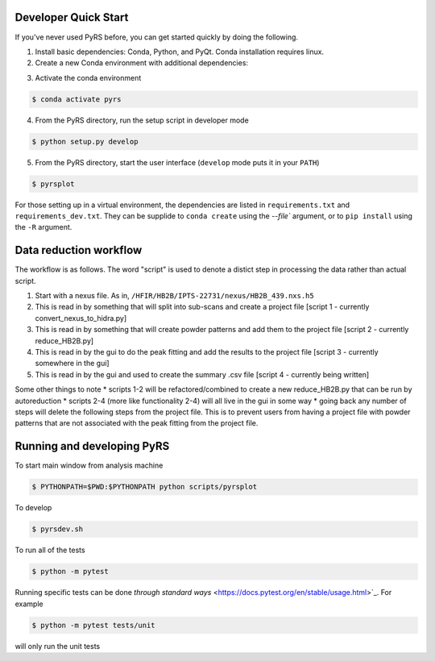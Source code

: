 .. image:: https://github.com/neutrons/PyRS/actions/workflows/ci.yml/badge.svg?branch=next
  :target: https://github.com/neutrons/PyRS/actions?query=branch:next

.. image:: https://codecov.io/gh/neutrons/PyRS/branch/master/graph/badge.svg
  :target: https://codecov.io/gh/neutrons/PyRS

-----------------------
Developer Quick Start
-----------------------

If you've never used PyRS before, you can get started quickly by doing the following.

1. Install basic dependencies: Conda, Python, and PyQt. Conda installation requires linux.
2. Create a new Conda environment with additional dependencies:

.. code-block::
   $ conda config --add channels conda-forge --add channels mantid --add channels mantid/label/nightly
   $ conda install mamba
   $ mamba create -n pyrs python=3.6 --file requirements.txt --file requirements_dev.txt

3. Activate the conda environment

.. code-block::

   $ conda activate pyrs

4. From the PyRS directory, run the setup script in developer mode

.. code-block::

   $ python setup.py develop

5. From the PyRS directory, start the user interface (``develop`` mode puts it in your ``PATH``)

.. code-block::

   $ pyrsplot

For those setting up in a virtual environment, the dependencies are
listed in ``requirements.txt`` and ``requirements_dev.txt``.  They can
be supplide to ``conda create`` using the `--file`` argument, or to
``pip install`` using the ``-R`` argument.

-----------------------
Data reduction workflow
-----------------------

The workflow is as follows.
The word "script" is used to denote a distict step in processing the data rather than actual script.

1. Start with a nexus file. As in, ``/HFIR/HB2B/IPTS-22731/nexus/HB2B_439.nxs.h5``
2. This is read in by something that will split into sub-scans and create a project file [script 1 - currently convert_nexus_to_hidra.py]
3. This is read in by something that will create powder patterns and add them to the project file [script 2 - currently reduce_HB2B.py]
4. This is read in by the gui to do the peak fitting and add the results to the project file [script 3 - currently somewhere in the gui]
5. This is read in by the gui and used to create the summary .csv file [script 4 - currently being written]

Some other things to note
* scripts 1-2 will be refactored/combined to create a new reduce_HB2B.py that can be run by autoreduction
* scripts 2-4 (more like functionality 2-4) will all live in the gui in some way
* going back any number of steps will delete the following steps from the project file. This is to prevent users from having a project file with powder patterns that are not associated with the peak fitting from the project file.

---------------------------
Running and developing PyRS
---------------------------

To start main window from analysis machine

.. code-block::

   $ PYTHONPATH=$PWD:$PYTHONPATH python scripts/pyrsplot

To develop

.. code-block::

   $ pyrsdev.sh

To run all of the tests


.. code-block::

   $ python -m pytest

Running specific tests can be done `through standard ways`
<https://docs.pytest.org/en/stable/usage.html>`_. For example

.. code-block::

   $ python -m pytest tests/unit

will only run the unit tests
